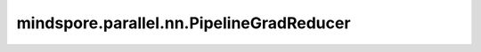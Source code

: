 mindspore.parallel.nn.PipelineGradReducer
============================================================================

.. py:class:: mindspore.parallel.nn.PipelineGradReducer(parameters, scale_sense=1.0, opt_shard=None)

    函数式训练场景下，实现流水线并行的梯度规约及累加。

    参数：
        - **parameters** (list) - 将进行pp并行的网络参数。
        - **scale_sense** (float，可选) - 梯度的尺度感知。默认值： ``1.0``。
        - **opt_shard** (bool，可选) - 如果使用优化器，需要配置为True。默认值： ``None``。

    异常：
        - **RuntimeError** - `mode` 不是图模式。

    样例：

    .. note::
        在运行以下示例之前，您需要配置通信环境变量。对于 Ascend 设备，用户需要准备 rank 表，并设置 rank_id 和 device_id。请参阅 `rank table 启动 <https://www.mindspore.cn/tutorials/zh-CN/master/parallel/rank_table.html>`_ 以获取更多详细信息。此示例需要在多设备上运行。
